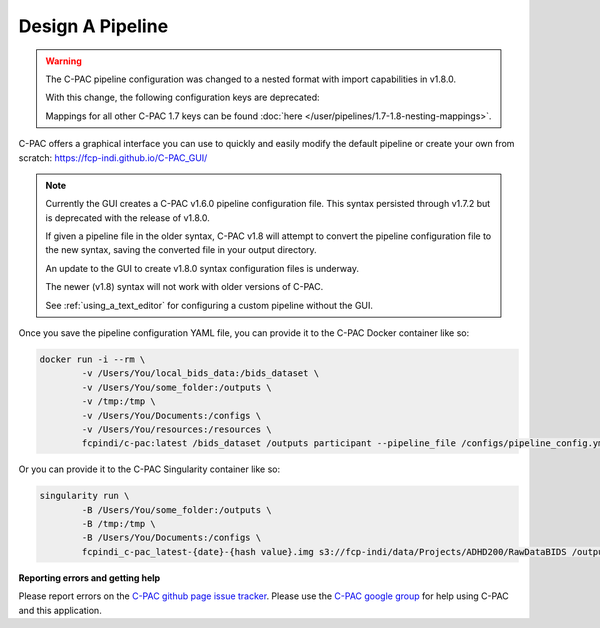 Design A Pipeline
-----------------

.. warning::

    The C-PAC pipeline configuration was changed to a nested format with import capabilities in v1.8.0.
    
    With this change, the following configuration keys are deprecated:

    .. include:: /references/1.7-1.8-deprecations.rst

    Mappings for all other C-PAC 1.7 keys can be found :doc:`here </user/pipelines/1.7-1.8-nesting-mappings>`.

C-PAC offers a graphical interface you can use to quickly and easily modify the default pipeline or create your own from scratch: `https://fcp-indi.github.io/C-PAC_GUI/ <https://fcp-indi.github.io/C-PAC_GUI/>`_

.. note::

   Currently the GUI creates a C-PAC v1.6.0 pipeline configuration file. This syntax persisted through v1.7.2 but is deprecated with the release of v1.8.0.

   If given a pipeline file in the older syntax, C-PAC v1.8 will attempt to convert the pipeline configuration file to the new syntax, saving the converted file in your output directory.

   An update to the GUI to create v1.8.0 syntax configuration files is underway.

   The newer (v1.8) syntax will not work with older versions of C-PAC.

   See :ref:`using_a_text_editor` for configuring a custom pipeline without the GUI.
   
   .. seealso::
   
      :doc:`Details about mapping the older syntax to the new. </user/pipelines/1.7-1.8-nesting-mappings>`

.. figure:: /_images/gui_home1.png

Once you save the pipeline configuration YAML file, you can provide it to the C-PAC Docker container like so:

.. code-block:: console

    docker run -i --rm \
            -v /Users/You/local_bids_data:/bids_dataset \
            -v /Users/You/some_folder:/outputs \
            -v /tmp:/tmp \
            -v /Users/You/Documents:/configs \
            -v /Users/You/resources:/resources \
            fcpindi/c-pac:latest /bids_dataset /outputs participant --pipeline_file /configs/pipeline_config.yml

Or you can provide it to the C-PAC Singularity container like so:

.. code-block:: console

    singularity run \
            -B /Users/You/some_folder:/outputs \
            -B /tmp:/tmp \
            -B /Users/You/Documents:/configs \
            fcpindi_c-pac_latest-{date}-{hash value}.img s3://fcp-indi/data/Projects/ADHD200/RawDataBIDS /outputs participant --pipeline_file /configs/pipeline_config.yml
**Reporting errors and getting help**

Please report errors on the `C-PAC github page issue tracker <https://github.com/FCP-INDI/C-PAC/issues>`_. Please use the `C-PAC google group <https://groups.google.com/forum/#!forum/cpax_forum>`_ for help using C-PAC and this application.
